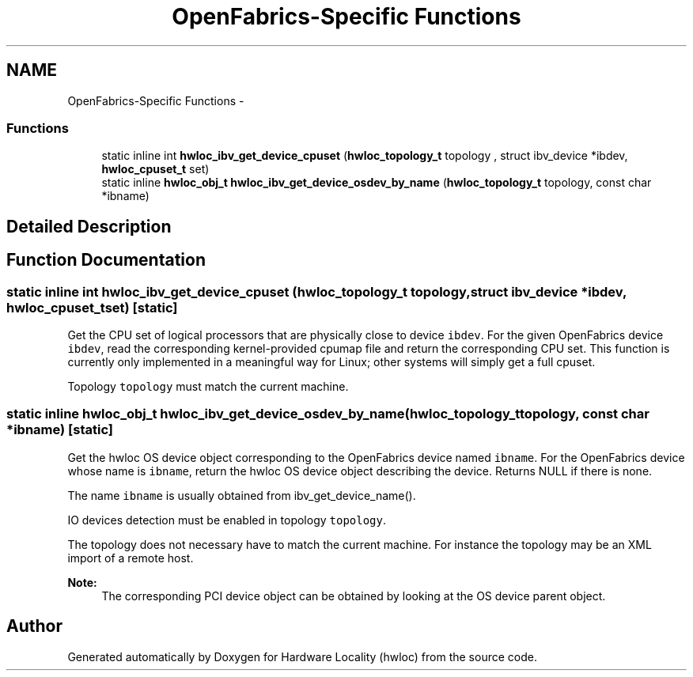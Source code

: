 .TH "OpenFabrics-Specific Functions" 3 "Mon Jul 30 2012" "Version 1.5" "Hardware Locality (hwloc)" \" -*- nroff -*-
.ad l
.nh
.SH NAME
OpenFabrics-Specific Functions \- 
.SS "Functions"

.in +1c
.ti -1c
.RI "static inline int \fBhwloc_ibv_get_device_cpuset\fP (\fBhwloc_topology_t\fP topology , struct ibv_device *ibdev, \fBhwloc_cpuset_t\fP set)"
.br
.ti -1c
.RI "static inline \fBhwloc_obj_t\fP \fBhwloc_ibv_get_device_osdev_by_name\fP (\fBhwloc_topology_t\fP topology, const char *ibname)"
.br
.in -1c
.SH "Detailed Description"
.PP 

.SH "Function Documentation"
.PP 
.SS "static inline int hwloc_ibv_get_device_cpuset (\fBhwloc_topology_t\fP topology, struct ibv_device *ibdev, \fBhwloc_cpuset_t\fPset)\fC [static]\fP"

.PP
Get the CPU set of logical processors that are physically close to device \fCibdev\fP\&. For the given OpenFabrics device \fCibdev\fP, read the corresponding kernel-provided cpumap file and return the corresponding CPU set\&. This function is currently only implemented in a meaningful way for Linux; other systems will simply get a full cpuset\&.
.PP
Topology \fCtopology\fP must match the current machine\&. 
.SS "static inline \fBhwloc_obj_t\fP hwloc_ibv_get_device_osdev_by_name (\fBhwloc_topology_t\fPtopology, const char *ibname)\fC [static]\fP"

.PP
Get the hwloc OS device object corresponding to the OpenFabrics device named \fCibname\fP\&. For the OpenFabrics device whose name is \fCibname\fP, return the hwloc OS device object describing the device\&. Returns NULL if there is none\&.
.PP
The name \fCibname\fP is usually obtained from ibv_get_device_name()\&.
.PP
IO devices detection must be enabled in topology \fCtopology\fP\&.
.PP
The topology does not necessary have to match the current machine\&. For instance the topology may be an XML import of a remote host\&.
.PP
\fBNote:\fP
.RS 4
The corresponding PCI device object can be obtained by looking at the OS device parent object\&. 
.RE
.PP

.SH "Author"
.PP 
Generated automatically by Doxygen for Hardware Locality (hwloc) from the source code\&.
